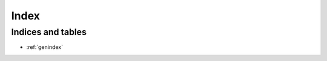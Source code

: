 =====
Index
=====


Indices and tables
==================

* :ref:`genindex`

.. index:: user_introduction
